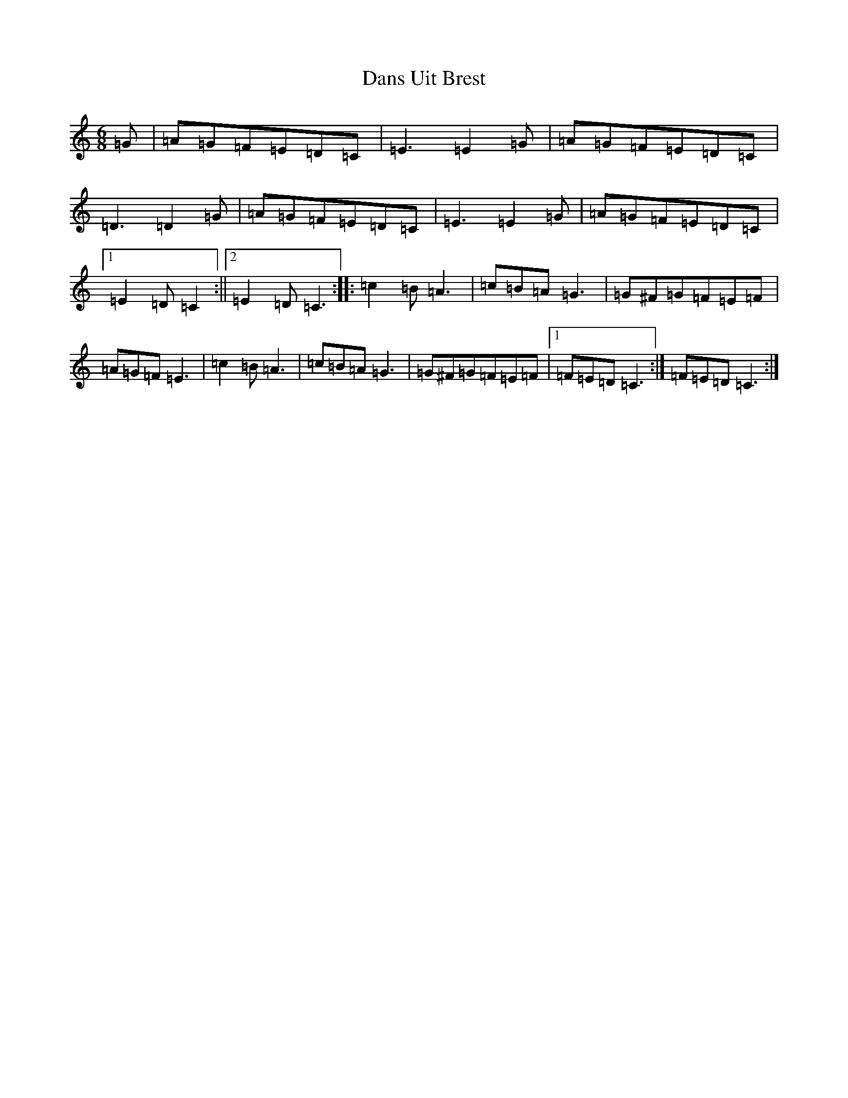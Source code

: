 X: 4870
T: Dans Uit Brest
S: https://thesession.org/tunes/7204#setting7204
R: jig
M:6/8
L:1/8
K: C Major
=G|=A=G=F=E=D=C|=E3=E2=G|=A=G=F=E=D=C|=D3=D2=G|=A=G=F=E=D=C|=E3=E2=G|=A=G=F=E=D=C|1=E2=D=C2:||2=E2=D=C3:||:=c2=B=A3|=c=B=A=G3|=G^F=G=F=E=F|=A=G=F=E3|=c2=B=A3|=c=B=A=G3|=G^F=G=F=E=F|1=F=E=D=C3:|=F=E=D=C3:|